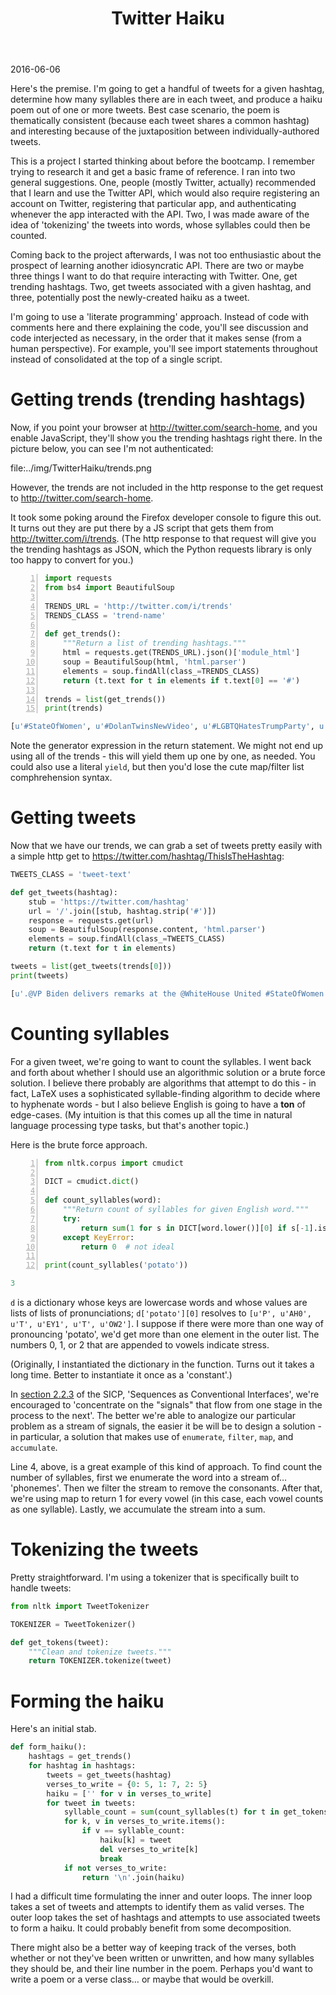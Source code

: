 #+OPTIONS: toc:nil
#+HTML_HEAD: <link href="../css/solarized-dark.css" rel="stylesheet" />
#+HTML_LINK_HOME: ../index.html
#+TITLE: Twitter Haiku
2016-06-06

Here's the premise. I'm going to get a handful of tweets for a given hashtag, determine how many syllables there are in each tweet, and produce a haiku poem out of one or more tweets. Best case scenario, the poem is thematically consistent (because each tweet shares a common hashtag) and interesting because of the juxtaposition between individually-authored tweets.

This is a project I started thinking about before the bootcamp. I remember trying to research it and get a basic frame of reference. I ran into two general suggestions. One, people (mostly Twitter, actually) recommended that I learn and use the Twitter API, which would also require registering an account on Twitter, registering that particular app, and authenticating whenever the app interacted with the API. Two, I was made aware of the idea of 'tokenizing' the tweets into words, whose syllables could then be counted.

Coming back to the project afterwards, I was not too enthusiastic about the prospect of learning another idiosyncratic API. There are two or maybe three things I want to do that require interacting with Twitter. One, get trending hashtags. Two, get tweets associated with a given hashtag, and three, potentially post the newly-created haiku as a tweet.

I'm going to use a 'literate programming' approach. Instead of code with comments here and there explaining the code, you'll see discussion and code interjected as necessary, in the order that it makes sense (from a human perspective). For example, you'll see import statements throughout instead of consolidated at the top of a single script.

* Getting trends (trending hashtags)
Now, if you point your browser at http://twitter.com/search-home, and you enable JavaScript, they'll show you the trending hashtags right there. In the picture below, you can see I'm not authenticated:

file:../img/TwitterHaiku/trends.png

However, the trends are not included in the http response to the get request to http://twitter.com/search-home.

It took some poking around the Firefox developer console to figure this out. It turns out they are put there by a JS script that gets them from http://twitter.com/i/trends. (The http response to that request will give you the trending hashtags as JSON, which the Python requests library is only too happy to convert for you.)

#+BEGIN_SRC python -n
import requests
from bs4 import BeautifulSoup

TRENDS_URL = 'http://twitter.com/i/trends'
TRENDS_CLASS = 'trend-name'

def get_trends():
    """Return a list of trending hashtags."""
    html = requests.get(TRENDS_URL).json()['module_html']
    soup = BeautifulSoup(html, 'html.parser')
    elements = soup.findAll(class_=TRENDS_CLASS)
    return (t.text for t in elements if t.text[0] == '#')

trends = list(get_trends())
print(trends)
#+END_SRC

#+BEGIN_SRC python
[u'#StateOfWomen', u'#DolanTwinsNewVideo', u'#LGBTQHatesTrumpParty', u'#BB18', u'#5sosfansbreaktheinternet']
#+END_SRC

Note the generator expression in the return statement. We might not end up using all of the trends - this will yield them up one by one, as needed. You could also use a literal ~yield~, but then you'd lose the cute map/filter list comphrehension syntax.

* Getting tweets
Now that we have our trends, we can grab a set of tweets pretty easily with a simple http get to https://twitter.com/hashtag/ThisIsTheHashtag:

#+BEGIN_SRC python
TWEETS_CLASS = 'tweet-text'

def get_tweets(hashtag):
    stub = 'https://twitter.com/hashtag'
    url = '/'.join([stub, hashtag.strip('#')])
    response = requests.get(url)
    soup = BeautifulSoup(response.content, 'html.parser')
    elements = soup.findAll(class_=TWEETS_CLASS)
    return (t.text for t in elements)

tweets = list(get_tweets(trends[0]))
print(tweets)
#+END_SRC

#+BEGIN_SRC python
[u'.@VP Biden delivers remarks at the @WhiteHouse United #StateOfWomen Summit in Washington, D.C. http://snpy.tv/1URbJK9\xa0', u"Thank you for yours. We're all #StrongerTogether. #StateOfWomen https://twitter.com/GlobalFundWomen/status/742732656807444480\xa0\u2026", u"Thank you @Mariska for your incredible passion & commitment to survivors of sexual violence. We're excited to be here, too! #stateofwomen", u'Mic drop @POTUS    #StateOfWomen http://huff.to/238aNaA\xa0pic.twitter.com/IapDBiAwPy', u'"This is what a feminist looks like."\n\n#StateOfWomen pic.twitter.com/RwwK2JpUyp', u"Amy answers @deeljcr's #SMARTGIRLSASK question on maintaining friendships  #StateOfWomen @reportinglabspic.twitter.com/k7KSNTwRo0", u'Meet Mikaila Ulmer, the 11-year-old entrepreneur who introduced @POTUS at #StateofWomen http://bit.ly/1XnSaiP\xa0pic.twitter.com/xbpfNFCoSx', u"the #StateOfWomen summit celebrates how far we've come regarding women's rights - and how far we still have to go https://amp.twimg.com/v/144d35e7-9e4c-4f5e-a0f6-6e352e434d17\xa0\u2026", u'Pres Obama at #StateofWomen speaking on the need for equality in the workforce, incl. paid family and sick leave. pic.twitter.com/v9IkoYLSGX', u'It appears that because Joe Biden spoke for almost an hour at #StateOfWomen, the rest of the schedule is truncated.', u'Melinda on the gender gap nobody\u2019s talking about. #StateOfWomen http://b-gat.es/1URmEnc\xa0', u'"Our country is not just about the Benjamins," says @POTUS at #StateofWomen. "It\'s about the Tubmans, too" pic.twitter.com/vyjYgECZ9z', u'Ur bae @POTUS tells #StateofWomen he loves babies: "They bring them into the Oval Office. Makes me feel good." pic.twitter.com/YJd0SavsEx', u'"We passed the ACA to give more Americans the security of health care coverage." \u2014@POTUS #StateOfWomen pic.twitter.com/ez2ef0DXG8', u'"Today, thanks to the Affordable Care Act, birth control is free." #StateOfWomen #ThanksObamacarepic.twitter.com/oqEPYGkdJe', u'"I may be a little grayer than I was 8 yrs ago,but #ThisIsWhatAFeministLooksLike"- @POTUS Barack Obama #StateOfWomen pic.twitter.com/e2DOQla3zZ', u'"We need to retool our system so that modern families and businesses can thrive." \u2014@POTUS #StateOfWomen pic.twitter.com/NCeE5gHNHi', u'"Our workplace policies still look like they\u2019re straight out of Mad Men. " \u2014@POTUS #StateOfWomen pic.twitter.com/zgwvO8OlIV', u'"I may be a bit grayer than I was 8 years ago, but this is what a feminist looks like." \u2013 @POTUS #StateOfWomen pic.twitter.com/dHHafGakHr', u'From starting her own lemonade company to introducing @POTUS at #StateofWomen. Meet Mikaila: http://xon.ec/1RVeKvQ\xa0pic.twitter.com/Dzyo6WFmdR']
#+END_SRC

* Counting syllables
For a given tweet, we're going to want to count the syllables. I went back and forth about whether I should use an algorithmic solution or a brute force solution. I believe there probably are algorithms that attempt to do this - in fact, LaTeX uses a sophisticated syllable-finding algorithm to decide where to hyphenate words - but I also believe English is going to have a *ton* of edge-cases. (My intuition is that this comes up all the time in natural language processing type tasks, but that's another topic.)

Here is the brute force approach.

#+BEGIN_SRC python -n
from nltk.corpus import cmudict

DICT = cmudict.dict()

def count_syllables(word):
    """Return count of syllables for given English word."""
    try:
        return sum(1 for s in DICT[word.lower()][0] if s[-1].isdigit())
    except KeyError:
        return 0  # not ideal

print(count_syllables('potato'))
#+END_SRC

#+BEGIN_SRC python
3
#+END_SRC

~d~ is a dictionary whose keys are lowercase words and whose values are lists of lists of pronunciations; ~d['potato'][0]~ resolves to ~[u'P', u'AH0', u'T', u'EY1', u'T', u'OW2']~. I suppose if there were more than one way of pronouncing 'potato', we'd get more than one element in the outer list. The numbers 0, 1, or 2 that are appended to vowels indicate stress.

(Originally, I instantiated the dictionary in the function. Turns out it takes a long time. Better to instantiate it once as a 'constant'.)

In [[file:../SICP/section-2.2.3.html][section 2.2.3]] of the SICP, 'Sequences as Conventional Interfaces', we're encouraged to 'concentrate on the "signals" that flow from one stage in the process to the next'. The better we're able to analogize our particular problem as a stream of signals, the easier it be will be to design a solution - in particular, a solution that makes use of ~enumerate~, ~filter~, ~map~, and ~accumulate~.

Line 4, above, is a great example of this kind of approach. To find count the number of syllables, first we enumerate the word into a stream of... 'phonemes'. Then we filter the stream to remove the consonants. After that, we're using map to return 1 for every vowel (in this case, each vowel counts as one syllable). Lastly, we accumulate the stream into a sum.

* Tokenizing the tweets

Pretty straightforward. I'm using a tokenizer that is specifically built to handle tweets:

#+BEGIN_SRC python
from nltk import TweetTokenizer

TOKENIZER = TweetTokenizer()

def get_tokens(tweet):
    """Clean and tokenize tweets."""
    return TOKENIZER.tokenize(tweet)
#+END_SRC

* Forming the haiku

Here's an initial stab. 

#+BEGIN_SRC python
def form_haiku():
    hashtags = get_trends()
    for hashtag in hashtags:
        tweets = get_tweets(hashtag)
        verses_to_write = {0: 5, 1: 7, 2: 5}
        haiku = ['' for v in verses_to_write]
        for tweet in tweets:
            syllable_count = sum(count_syllables(t) for t in get_tokens(tweet))
            for k, v in verses_to_write.items():
                if v == syllable_count:
                    haiku[k] = tweet
                    del verses_to_write[k]
                    break
            if not verses_to_write:
                return '\n'.join(haiku)
#+END_SRC

I had a difficult time formulating the inner and outer loops. The inner loop takes a set of tweets and attempts to identify them as valid verses. The outer loop takes the set of hashtags and attempts to use associated tweets to form a haiku. It could probably benefit from some decomposition.

There might also be a better way of keeping track of the verses, both whether or not they've been written or unwritten, and how many syllables they should be, and their line number in the poem. Perhaps you'd want to write a poem or a verse class... or maybe that would be overkill.
